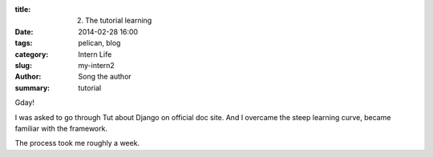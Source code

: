 :title: 2. The tutorial learning
:date: 2014-02-28 16:00
:tags: pelican, blog
:category: Intern Life
:slug: my-intern2
:author: Song the author
:summary: tutorial

Gday! 

I was asked to go through Tut about Django on official doc site. And I overcame the steep learning curve, became familiar with the framework.

The process took me roughly a week.